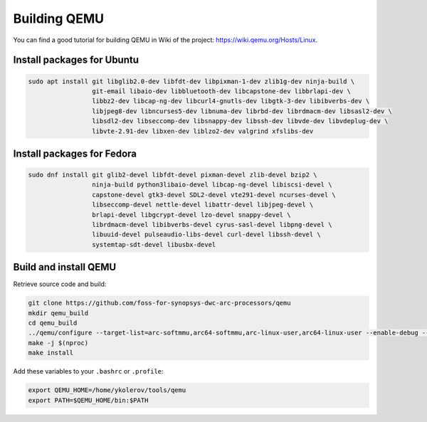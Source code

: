 Building QEMU
=============

You can find a good tutorial for building QEMU in Wiki of the project: https://wiki.qemu.org/Hosts/Linux.

Install packages for Ubuntu
---------------------------

.. code-block:: shell

    sudo apt install git libglib2.0-dev libfdt-dev libpixman-1-dev zlib1g-dev ninja-build \
                     git-email libaio-dev libbluetooth-dev libcapstone-dev libbrlapi-dev \
                     libbz2-dev libcap-ng-dev libcurl4-gnutls-dev libgtk-3-dev libibverbs-dev \
                     libjpeg8-dev libncurses5-dev libnuma-dev librbd-dev librdmacm-dev libsasl2-dev \
                     libsdl2-dev libseccomp-dev libsnappy-dev libssh-dev libvde-dev libvdeplug-dev \
                     libvte-2.91-dev libxen-dev liblzo2-dev valgrind xfslibs-dev

Install packages for Fedora
---------------------------

.. code-block:: shell

    sudo dnf install git glib2-devel libfdt-devel pixman-devel zlib-devel bzip2 \
                     ninja-build python3libaio-devel libcap-ng-devel libiscsi-devel \
                     capstone-devel gtk3-devel SDL2-devel vte291-devel ncurses-devel \
                     libseccomp-devel nettle-devel libattr-devel libjpeg-devel \
                     brlapi-devel libgcrypt-devel lzo-devel snappy-devel \
                     librdmacm-devel libibverbs-devel cyrus-sasl-devel libpng-devel \
                     libuuid-devel pulseaudio-libs-devel curl-devel libssh-devel \
                     systemtap-sdt-devel libusbx-devel

Build and install QEMU
----------------------

Retrieve source code and build:

.. code-block:: shell

    git clone https://github.com/foss-for-synopsys-dwc-arc-processors/qemu
    mkdir qemu_build
    cd qemu_build
    ../qemu/configure --target-list=arc-softmmu,arc64-softmmu,arc-linux-user,arc64-linux-user --enable-debug --enable-debug-tcg --prefix=/home/ykolerov/tools/qemu
    make -j $(nproc)
    make install

Add these variables to your ``.bashrc`` or ``.profile``:

.. code-block:: shell

    export QEMU_HOME=/home/ykolerov/tools/qemu
    export PATH=$QEMU_HOME/bin:$PATH

